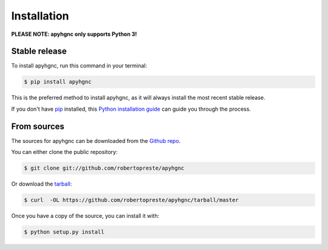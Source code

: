 ============
Installation
============

**PLEASE NOTE: apyhgnc only supports Python 3!**

Stable release
==============

To install apyhgnc, run this command in your terminal:

.. code-block:: console

    $ pip install apyhgnc

This is the preferred method to install apyhgnc, as it will always install 
the most recent stable release.

If you don't have `pip`_ installed, this `Python installation guide`_ can guide
you through the process.

.. _pip: https://pip.pypa.io
.. _Python installation guide: http://docs.python-guide.org/en/latest/starting/installation/


From sources
============

The sources for apyhgnc can be downloaded from the `Github repo`_.

You can either clone the public repository:

.. code-block:: console

    $ git clone git://github.com/robertopreste/apyhgnc

Or download the `tarball`_:

.. code-block:: console

    $ curl  -OL https://github.com/robertopreste/apyhgnc/tarball/master

Once you have a copy of the source, you can install it with:

.. code-block:: console

    $ python setup.py install


.. _Github repo: https://github.com/robertopreste/apyhgnc
.. _tarball: https://github.com/robertopreste/apyhgnc/tarball/master
